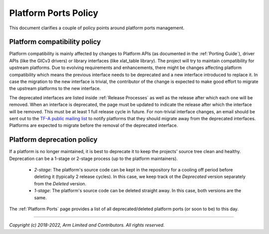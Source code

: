Platform Ports Policy
=====================

This document clarifies a couple of policy points around platform ports
management.

Platform compatibility policy
-----------------------------

Platform compatibility is mainly affected by changes to Platform APIs (as
documented in the :ref:`Porting Guide`), driver APIs (like the GICv3 drivers) or
library interfaces (like xlat_table library). The project will try to maintain
compatibility for upstream platforms. Due to evolving requirements and
enhancements, there might be changes affecting platform compatibility which
means the previous interface needs to be deprecated and a new interface
introduced to replace it. In case the migration to the new interface is trivial,
the contributor of the change is expected to make good effort to migrate the
upstream platforms to the new interface.

The deprecated interfaces are listed inside :ref:`Release Processes` as well as
the release after which each one will be removed. When an interface is
deprecated, the page must be updated to indicate the release after which the
interface will be removed. This must be at least 1 full release cycle in future.
For non-trivial interface changes, an email should be sent out to the `TF-A
public mailing list`_ to notify platforms that they should migrate away from the
deprecated interfaces. Platforms are expected to migrate before the removal of
the deprecated interface.

Platform deprecation policy
---------------------------

If a platform is no longer maintained, it is best to deprecate it to keep the
projects' source tree clean and healthy. Deprecation can be a 1-stage or 2-stage
process (up to the platform maintainers).

 - *2-stage*: The platform's source code can be kept in the repository for a
   cooling off period before deleting it (typically 2 release cycles). In this
   case, we keep track ot the *Deprecated* version separately from the *Deleted*
   version.

 - *1-stage*: The platform's source code can be deleted straight away. In this
   case, both versions are the same.

The :ref:`Platform Ports` page provides a list of all deprecated/deleted
platform ports (or soon to be) to this day.

--------------

*Copyright (c) 2018-2022, Arm Limited and Contributors. All rights reserved.*

.. _TF-A public mailing list: https://lists.trustedfirmware.org/mailman3/lists/tf-a.lists.trustedfirmware.org/

